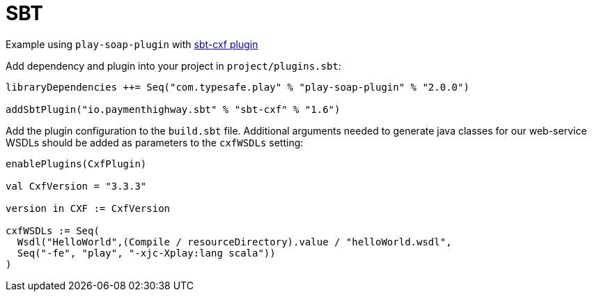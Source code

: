 = SBT

Example using `play-soap-plugin` with https://github.com/PaymentHighway/sbt-cxf[sbt-cxf plugin]

Add dependency and plugin into your project in `project/plugins.sbt`:

[,scala]
----
libraryDependencies ++= Seq("com.typesafe.play" % "play-soap-plugin" % "2.0.0")

addSbtPlugin("io.paymenthighway.sbt" % "sbt-cxf" % "1.6")
----

Add the plugin configuration to the `build.sbt` file. Additional arguments needed to generate java classes for our web-service WSDLs should be added as parameters to the `cxfWSDLs` setting:

[,scala]
----
enablePlugins(CxfPlugin)

val CxfVersion = "3.3.3"

version in CXF := CxfVersion

cxfWSDLs := Seq(
  Wsdl("HelloWorld",(Compile / resourceDirectory).value / "helloWorld.wsdl",
  Seq("-fe", "play", "-xjc-Xplay:lang scala"))
)
----
